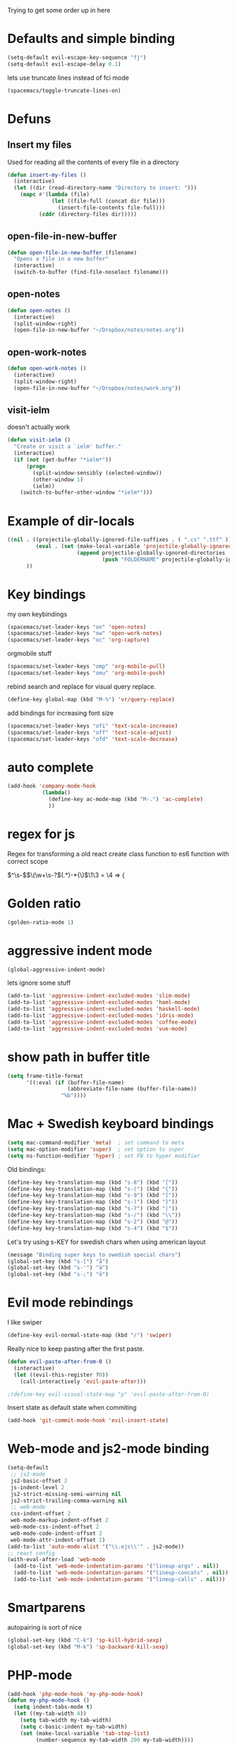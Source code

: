 #+PROPERTY: header-args    :results silent

Trying to get some order up in here
* Defaults and simple binding
  #+BEGIN_SRC emacs-lisp
  (setq-default evil-escape-key-sequence "fj")
  (setq-default evil-escape-delay 0.1)
  #+END_SRC
  lets use truncate lines instead of fci mode
  #+BEGIN_SRC emacs-lisp
  (spacemacs/toggle-truncate-lines-on)
  #+END_SRC

* Defuns 
** Insert my files
   Used for reading all the contents of every file in a directory
   #+BEGIN_SRC emacs-lisp 
  (defun insert-my-files ()
    (interactive)
    (let ((dir (read-directory-name "Directory to insert: ")))
      (mapc #'(lambda (file) 
                (let ((file-full (concat dir file)))
                  (insert-file-contents file-full)))
            (cddr (directory-files dir)))))
   #+END_SRC
   
** open-file-in-new-buffer
   #+BEGIN_SRC emacs-lisp
   (defun open-file-in-new-buffer (filename)
     "Opens a file in a new buffer"
     (interactive)
     (switch-to-buffer (find-file-noselect filename)))
   #+END_SRC

** open-notes
   #+BEGIN_SRC emacs-lisp
      (defun open-notes ()
        (interactive)
        (split-window-right)
        (open-file-in-new-buffer "~/Dropbox/notes/notes.org"))
   #+END_SRC

** open-work-notes
   #+BEGIN_SRC emacs-lisp
      (defun open-work-notes ()
        (interactive)
        (split-window-right)
        (open-file-in-new-buffer "~/Dropbox/notes/work.org"))
   #+END_SRC

** visit-ielm
   doesn't actually work
   #+BEGIN_SRC emacs-lisp
   (defun visit-ielm ()
     "Create or visit a `ielm' buffer."
     (interactive)
     (if (not (get-buffer "*ielm*"))
         (progn
           (split-window-sensibly (selected-window))
           (other-window 1)
           (ielm))
       (switch-to-buffer-other-window "*ielm*")))
   #+END_SRC
   

* Example of dir-locals
#+BEGIN_SRC emacs-lisp :tangle no
((nil . ((projectile-globally-ignored-file-suffixes . ( ".cs" ".ttf" ))
         (eval . (set (make-local-variable 'projectile-globally-ignored-directories)
                      (append projectile-globally-ignored-directories
                              (push "FOLDERNAME" projectile-globally-ignored-files)))))
      ))
#+END_SRC
   
* Key bindings
  my own keybindings
  #+BEGIN_SRC emacs-lisp
 (spacemacs/set-leader-keys "on" 'open-notes)
 (spacemacs/set-leader-keys "ow" 'open-work-notes)
 (spacemacs/set-leader-keys "oc" 'org-capture)
  #+END_SRC
  orgmobile stuff
  #+BEGIN_SRC emacs-lisp
 (spacemacs/set-leader-keys "omp" 'org-mobile-pull)
 (spacemacs/set-leader-keys "omu" 'org-mobile-push)
  #+END_SRC
  rebind search and replace for visual query replace.
  #+BEGIN_SRC emacs-lisp
  (define-key global-map (kbd "M-%") 'vr/query-replace)
  #+END_SRC
  
  add bindings for increasing font size
  #+BEGIN_SRC emacs-lisp
  (spacemacs/set-leader-keys "ofi" 'text-scale-increase)
  (spacemacs/set-leader-keys "off" 'text-scale-adjust)
  (spacemacs/set-leader-keys "ofd" 'text-scale-decrease)
  #+END_SRC

* auto complete
#+BEGIN_SRC emacs-lisp :tangle no
 (add-hook 'company-mode-hook
            (lambda()
              (define-key ac-mode-map (kbd "M-.") 'ac-complete)
              ))
#+END_SRC

* regex for js
  Regex for transforming a old react create class function to es6 function with correct scope

  \(^\s-\)\(\(\w+\s-?\)\((.*)\)\s-*{\)$\1\3 = \4 => {

* Golden ratio
  #+BEGIN_SRC emacs-lisp
  (golden-ratio-mode 1)
  #+END_SRC

* aggressive indent mode
  #+BEGIN_SRC emacs-lisp
(global-aggressive-indent-mode)
  #+END_SRC
  lets ignore some stuff
  #+BEGIN_SRC emacs-lisp
  (add-to-list 'aggressive-indent-excluded-modes 'slim-mode)
  (add-to-list 'aggressive-indent-excluded-modes 'haml-mode)
  (add-to-list 'aggressive-indent-excluded-modes 'haskell-mode)
  (add-to-list 'aggressive-indent-excluded-modes 'idris-mode)
  (add-to-list 'aggressive-indent-excluded-modes 'coffee-mode)
  (add-to-list 'aggressive-indent-excluded-modes 'vue-mode)
  #+END_SRC

* show path in buffer title
  #+BEGIN_SRC emacs-lisp
(setq frame-title-format
      '((:eval (if (buffer-file-name)
                   (abbreviate-file-name (buffer-file-name))
                 "%b"))))
  #+END_SRC

* Mac + Swedish keyboard bindings
  #+BEGIN_SRC emacs-lisp
  (setq mac-command-modifier 'meta)  ; set command to meta
  (setq mac-option-modifier 'super)  ; set option to super
  (setq ns-function-modifier 'hyper) ; set FN to hyper modifier
  #+END_SRC
  
  Old bindings:
  #+BEGIN_SRC emacs-lisp :tangle no
  (define-key key-translation-map (kbd "s-8") (kbd "["))
  (define-key key-translation-map (kbd "s-(") (kbd "{"))
  (define-key key-translation-map (kbd "s-9") (kbd "]"))
  (define-key key-translation-map (kbd "s-)") (kbd "}"))
  (define-key key-translation-map (kbd "s-7") (kbd "|"))
  (define-key key-translation-map (kbd "s-/") (kbd "\\"))
  (define-key key-translation-map (kbd "s-2") (kbd "@"))
  (define-key key-translation-map (kbd "s-4") (kbd "$"))
  #+END_SRC

  Let's try using s-KEY for swedish chars when using american layout
  #+BEGIN_SRC emacs-lisp :tangle no
  (message "Binding super keys to swedish special chars")
  (global-set-key (kbd "s-[") "å")
  (global-set-key (kbd "s-'") "ä")
  (global-set-key (kbd "s-;") "ö")
  #+END_SRC

* Evil mode rebindings
  I like swiper
  #+BEGIN_SRC emacs-lisp
  (define-key evil-normal-state-map (kbd "/") 'swiper)
  #+END_SRC

  Really nice to keep pasting after the first paste.
  #+BEGIN_SRC emacs-lisp :tangle no
  (defun evil-paste-after-from-0 ()
    (interactive)
    (let ((evil-this-register ?0))
      (call-interactively 'evil-paste-after)))

  ;(define-key evil-visual-state-map "p" 'evil-paste-after-from-0)
  #+END_SRC

  Insert state as default state when commiting

  #+BEGIN_SRC emacs-lisp
  (add-hook 'git-commit-mode-hook 'evil-insert-state) 
  #+END_SRC

* Web-mode and js2-mode binding
   #+BEGIN_SRC emacs-lisp
      (setq-default
       ;; js2-mode
       js2-basic-offset 2
       js-indent-level 2
       js2-strict-missing-semi-warning nil
       js2-strict-trailing-comma-warning nil
       ;; web-mode
       css-indent-offset 2
       web-mode-markup-indent-offset 2
       web-mode-css-indent-offset 2
       web-mode-code-indent-offset 2
       web-mode-attr-indent-offset 2)
      (add-to-list 'auto-mode-alist '("\\.ejs\\'" . js2-mode))
      ;; react config
      (with-eval-after-load 'web-mode
        (add-to-list 'web-mode-indentation-params '("lineup-args" . nil))
        (add-to-list 'web-mode-indentation-params '("lineup-concats" . nil))
        (add-to-list 'web-mode-indentation-params '("lineup-calls" . nil)))
   #+END_SRC

* Smartparens
   autopairing is sort of nice
   #+BEGIN_SRC emacs-lisp
      (global-set-key (kbd "C-k") 'sp-kill-hybrid-sexp)
      (global-set-key (kbd "M-k") 'sp-backward-kill-sexp)
   #+END_SRC

* PHP-mode
   #+BEGIN_SRC emacs-lisp
  (add-hook 'php-mode-hook 'my-php-mode-hook)
  (defun my-php-mode-hook ()
    (setq indent-tabs-mode t)
    (let ((my-tab-width 4))
      (setq tab-width my-tab-width)
      (setq c-basic-indent my-tab-width)
      (set (make-local-variable 'tab-stop-list)
           (number-sequence my-tab-width 200 my-tab-width))))
   #+END_SRC

* Org-mode
** org directory setting
   #+BEGIN_SRC emacs-lisp
   (setq org-directory "~/Dropbox/notes/")
   #+END_SRC
** org babel
    #+BEGIN_SRC emacs-lisp
    (with-eval-after-load 'org
      (org-babel-do-load-languages
       'org-babel-load-languages
       '((js         . t)
         (emacs-lisp . t)
         (python     . t)
         (lisp       . t)
         (clojure    . t)
         (dot        . t)
         (shell         . t))))
    #+END_SRC
** indent when newline
   
   Tried org indented, it messed up all my org files... But gonna try it a single file for now
   #+BEGIN_SRC emacs-lisp :tangle no
    (with-eval-after-load 'org
      (setq org-startup-indented t))
   #+END_SRC
   
   I just want a it to indent when pressing return... Anyway have to fix it later.
   
   So by looking into org.el, org-return-indent just calls org-return with the indent-option set to "t", should be able to just rebind the key
   #+BEGIN_SRC emacs-lisp
   (with-eval-after-load 'org
     (define-key org-mode-map (kbd "<return>") 'org-return-indent))
   #+END_SRC
   
** eval in repl with org mode
    #+BEGIN_SRC emacs-lisp :tangle no
    (use-package org-babel-eval-in-repl
     :after org
     :init (setq eir-jump-after-eval nil)
     :config
     (progn
       (define-key org-mode-map (kbd "C-<return>") 'ober-eval-in-repl)
       (define-key org-mode-map (kbd "M-<return>") 'ober-eval-block-in-repl)))
    #+END_SRC

** pretty source code blocks
    #+BEGIN_SRC emacs-lisp
    (with-eval-after-load 'org-ref
      (setq org-edit-src-content-indentation 0
          org-src-tab-acts-natively t
          org-src-fontify-natively t
          org-confirm-babel-evaluate nil
          org-support-shift-select 'always))
    #+END_SRC

** Use org-ref and bibtext stuff
   some defaults
    #+BEGIN_SRC emacs-lisp
    (with-eval-after-load 'org-ref
      (setq org-ref-bibliography-notes "~/Dropbox/notes/reading/index.org"
            org-ref-default-bibliography '("~/Dropbox/notes/reading/index.bib")
            org-ref-pdf-directory "~/Dropbox/notes/reading/lib/")
      (setq bibtex-completion-bibliography "~/Dropbox/notes/reading/index.bib"
            bibtex-completion-library-path "~/Dropbox/notes/reading/lib"
            bibtex-completion-notes-path "~/Dropbox/notes/reading/index.org"))

    #+END_SRC
    I wanna have auto downloads of pds...
    #+BEGIN_SRC emacs-lisp
    (with-eval-after-load 'org-ref
      (require 'doi-utils))
    #+END_SRC
    Nice with book support
    #+BEGIN_SRC emacs-lisp
    (with-eval-after-load 'org-ref
      (require 'org-ref-isbn))
    #+END_SRC
    Sweet with url drag and drop
    #+BEGIN_SRC emacs-lisp
    (with-eval-after-load 'org-ref
      (require 'org-ref-url-utils))
    #+END_SRC
    


** fontify whole line
   Fontify the whole line for headings (with a background color).
   wut? no idea
   #+BEGIN_SRC emacs-lisp
   (with-eval-after-load 'org-ref
     (setq org-fontify-whole-heading-line t))
   #+END_SRC

** add todo files to org agenda
   Should work when not using a remote todo file. This adds my projectile todo files to the agenda
  
   this is not working atm
   #+BEGIN_SRC emacs-lisp :tangle no
   (with-eval-after-load 'org
     (require 'org-projectile)
     ;;(push (org-projectile:todo-files) org-agenda-files)
     (setq org-agenda-files (append org-agenda-files (org-projectile:todo-files))))
   #+END_SRC

   #+BEGIN_SRC emacs-lisp
   (with-eval-after-load 'org-agenda
     (use-package org-projectile
       ;; :bind (("C-c n p" . org-projectile-project-todo-completing-read))
       :config
       (progn
         (setq org-projectile-projects-file
               "~/Dropbox/notes/projects.org")
         (setq org-agenda-files (append org-agenda-files (org-projectile-todo-files)))
         (push (org-projectile-project-todo-entry) org-capture-templates))
       :ensure t))
   #+END_SRC

** org capture templates
   #+BEGIN_SRC emacs-lisp
         (setq org-capture-templates
               '(("n" "Note" entry (file+headline "~/Dropbox/notes/notes.org" "Notes")
                  "* %?\n%T" :prepend t)
                 ("k" "Keybindings" entry (file "~/Dropbox/notes/keybindings.org")
                  "* ~%^{prompt}~ => %^{prompt}\t:keybinding:%^g\n  %t\n  %?" :prepend t :empty-lines 0)
                 ("w" "Work Note" entry (file+headline "~/Dropbox/notes/work.org" "unsorted")
                  "* %?\n%T" :prepend t)
                 ("l" "Link" entry (file+headline "~/Dropbox/notes/stuff.org" "Links")
                  "* %? %^L %^g \n%T" :prepend t)
                 ("b" "Blog idea" entry (file+headline "~/Dropbox/notes/stuff.org" "Blog Topics")
                  "* %?\n%T" :prepend t)
                 ("c" "Culture" entry (file+headline "~/Dropbox/notes/stuff.org" "Culture")
                  "* %? %^L %^g \n%T" :prepend t)
                 ("t" "To Do Item" entry (file+headline "~/Dropbox/notes/TODOs.org" "Todos")
                  "* TODO %?\n%T" :prepend t)
                 ("j" "Journal" entry (file+datetree "~/Dropbox/notes/journal.org")
                  "* %?\nEntered on %U\n  %i\n")
                 ("d" "Dump Code Snippet" entry
                  (file "~/Dropbox/notes/snippets.org")
                  ;; Prompt for tag and language
                  "* %?\t%^g\n#+BEGIN_SRC %^{language}\n\n#+END_SRC")
                 ("s" "Smart Code Snippet" entry (file "~/Dropbox/notes/snippets.org")
                  "* %?\n%(my/org-capture-code-snippet \"%F\")" :empty-lines 1)))
   #+END_SRC

   make smarter snippet into: ~"* %?\t%^g\n%(my/org-capture-code-snippet \"%F\")"~ for tag prompt

   "smarter" code snippets
   stolen from: https://www.reddit.com/r/emacs/comments/8fg34h/capture_code_snippet_using_org_capture_template/dy83k1h/
   #+BEGIN_SRC emacs-lisp
   (defun my/org-capture-get-src-block-string (major-mode)
     "Given a major mode symbol, return the associated org-src block
       string that will enable syntax highlighting for that language

       E.g. tuareg-mode will return 'ocaml', python-mode 'python', etc..."
     (let ((mm (intern (replace-regexp-in-string "-mode" "" (format "%s" major-mode)))))
       (or (car (rassoc mm org-src-lang-modes)) (format "%s" mm))))

   (defun my/org-capture-code-snippet (f)
     (with-current-buffer (find-buffer-visiting f)
       (let ((code-snippet (buffer-substring-no-properties (mark) (point)))
             (func-name (which-function))
             (file-name (buffer-file-name))
             (line-number (line-number-at-pos (region-beginning)))
             (org-src-mode (my/org-capture-get-src-block-string major-mode)))
         (format
          "file:%s::%s
   In ~%s~:
   ,#+BEGIN_SRC %s
   %s
   ,#+END_SRC"
          file-name
          line-number
          func-name
          org-src-mode
          code-snippet))))

   #+END_SRC

   
** insert mode when capturing
  #+BEGIN_SRC emacs-lisp
  (with-eval-after-load 'org
    (add-hook 'org-capture-mode-hook 'evil-insert-state))
  #+END_SRC
** orgmobile
   now for the good stuff
   #+BEGIN_SRC emacs-lisp
   (setq org-mobile-inbox-for-pull "~/Dropbox/notes/flagged.org")
   (setq org-mobile-directory "~/Dropbox/Apps/MobileOrg")
   #+END_SRC
   which files do I want to sync?
   #+BEGIN_SRC emacs-lisp
   (setq org-mobile-files (list "~/Dropbox/notes/journal.org" 
                                "~/Dropbox/notes/stuff.org"
                                "~/Dropbox/notes/TODOs.org"
                                "~/Dropbox/notes/flagged.org"))
   #+END_SRC
** setup org agenda files
   #+BEGIN_SRC emacs-lisp
   (with-eval-after-load 'org
     (setq org-agenda-files (append org-agenda-files (list "~/Dropbox/notes/TODOs.org"
                                                           "~/Dropbox/notes/stuff.org"
                                                           "~/Dropbox/notes/journal.org"
                                                           "~/Dropbox/notes/reading/index.org"
                                                           "~/Dropbox/notes/work.org"
                                                           "~/Dropbox/notes/keybindings.org"
                                                           "~/Dropbox/notes/snippets.org"
                                                           "~/Dropbox/notes/notes.org"))))
   #+END_SRC

** set up places for refile
   #+BEGIN_SRC emacs-lisp
   (with-eval-after-load 'org
     (setq org-refile-targets '((org-agenda-files :maxlevel . 3))))
   #+END_SRC
   
** org agenda custom commands
  #+BEGIN_SRC emacs-lisp
  (with-eval-after-load 'org
    (setq org-agenda-custom-commands
          '(("k" "Keybindings view"
             ((tags "keybinding"
                    (
                     (org-agenda-overriding-header "Keybindings:")
                     (org-agenda-prefix-format "")
                     )
                    )))
            ("a" "Agenda and all TODOs"
             ((agenda "")
              (alltodo "")))

            ("p" "Project TODOs"
             ((todo ""
                       (
                        (org-agenda-files '("~/Dropbox/notes//projects.org"))
                        (org-tags-match-list-sublevels 'indented)
                        (org-todos-match-list-sublevels 'indented)
                        (org-agenda-prefix-format "%c: %l")
                        ;;(org-columns t)
                        ;;(ps-number-of-columns 2)
                        ;;(org-agenda-compact-blocks t)
                        ;;(ps-landscape-mode t)
                        )
                        )))

             ;; TODO
             ("n" "Notes"
              ((agenda "")
               (alltodo ""))
              (org-tags-match-list-sublevels t))

             )))
  #+END_SRC

* All the icons
  spaceline support
  #+BEGIN_SRC emacs-lisp :tangle no
  (use-package spaceline-all-the-icons 
    :after spaceline
    :config (spaceline-all-the-icons-theme))
  #+END_SRC
  
* clojure
  #+BEGIN_SRC emacs-lisp
  (evil-set-initial-state 'cider-browse-spec-mode 'insert)
  (evil-set-initial-state 'cider-browse-spec-view-mode 'insert)
  (evil-set-initial-state 'cider-browse-spec-example-mode 'insert)
  (evil-set-initial-state 'cider-macroexpansion-mode 'insert)
  #+END_SRC

it's not sending the right sexp to the repl... this makes it work as it should
#+BEGIN_SRC emacs-lisp
(defun blasut/fix-last-sexp-point-when-using-evil (orig-fun &rest args)
  "In normal-state or motion-state, last sexp ends at point."
  (if (or (evil-normal-state-p) (evil-motion-state-p))
      (save-excursion
        (unless (or (eobp) (eolp)) (forward-char))
        (apply orig-fun args))
    (apply orig-fun args)))
#+END_SRC

using the newer advice system
#+BEGIN_SRC emacs-lisp
(advice-add 'cider-last-sexp :around #'blasut/fix-last-sexp-point-when-using-evil)
#+END_SRC

REPLs are the new black
#+BEGIN_SRC emacs-lisp
(add-to-list 'auto-mode-alist '("\\.clj.repl\\'" . clojure-mode))
#+END_SRC

pretty print by default
#+BEGIN_SRC emacs-lisp
(setq cider-repl-use-pretty-printing t)
#+END_SRC

while debugging, save a let with the current locals
#+BEGIN_SRC emacs-lisp
(defun cider-debug-create-local-let (start end)
  (interactive "r")
  (if cider--debug-mode-response
      (nrepl-dbind-response cider--debug-mode-response (locals)
        (let* ((code (buffer-substring-no-properties start end))
               (bindings (apply #'append locals))
               (formatted-bindings (mapconcat 'identity bindings " ")))
          (kill-new (format "(let [%s]\n %s)" formatted-bindings code))
          (message "copied let form to kill ring")))
    (message "No debugging information found.")))
#+END_SRC

** inf clojure mode
   setting:
   #+BEGIN_SRC emacs-lisp
   (defcustom clojure-inf-repl-command "clj"
     "Command to use for inferior lisp repl with clojure")
   #+END_SRC
   and the command:
   #+BEGIN_SRC emacs-lisp
   (defun clojure-inf-repl ()
    "Start inf repl"
    (interactive)
    (run-lisp clojure-inf-repl-command))
   #+END_SRC
   
* lisp mode
  lisp mode is for all lisps that are NOT emacs-lisp. Not sure if this doesn't work well with cider
#+BEGIN_SRC emacs-lisp
(add-hook 'lisp-mode-hook 'prettify-symbols-mode)
#+END_SRC

want it to work for slime aswell
#+BEGIN_SRC emacs-lisp
(advice-add 'slime-eval-last-expression-in-repl :around #'blasut/fix-last-sexp-point-when-using-evil)
#+END_SRC

and I don't want slime eval to change my current buffer...
#+BEGIN_SRC emacs-lisp
(defun blasut/slime-eval-last-expression-in-repl (args)
  (interactive "p")
  (let ((script-buffer (current-buffer))
        (res (slime-eval-last-expression-in-repl args)))
    (pop-to-buffer script-buffer t)
    res))

(defun blasut/slime-eval-last-expression-in-repl-focus (args)
  (interactive "p")
  (slime-eval-last-expression-in-repl args)
  (evil-insert-mode))
#+END_SRC
hook it up
#+BEGIN_SRC emacs-lisp
(spacemacs/set-leader-keys-for-major-mode 'lisp-mode "se" 'blasut/slime-eval-last-expression-in-repl)
(spacemacs/set-leader-keys-for-major-mode 'lisp-mode "sE" 'blasut/slime-eval-last-expression-in-repl-focus)
#+END_SRC

* elisp
this should probably not be here, maybe in the spacemacs layer?
anyway check out: https://github.com/syl20bnr/spacemacs/pull/4647/files

might be a good start to "fix" the elisp layer
  #+BEGIN_SRC emacs-lisp
    (defun blasut/my-edebug ()
      (progn
          (evilified-state-evilify-map edebug-mode-map
            :eval-after-load edebug
            :bindings
            ;; normal by spacemacs
            "a" 'edebug-stop
            "s" 'edebug-step-mode
            "S" 'edebug-next-mode

            ;; the rest default bindings... fixed for spacemacs
            "B" 'edebug-next-breakpoint
            "C" 'edebug-Continue-fast-mode
            "E" 'edebug-visit-eval-list
            "G" 'edebug-Go-nonstop-mode
            "I" 'edebug-instrument-callee
            "P" 'edebug-view-outside
            "Q" 'edebug-top-level-nonstop
            ;; "S" 'edebug-stop
            "T" 'edebug-Trace-fast-mode
            "W" 'edebug-toggle-save-windows
            "X" 'edebug-set-global-break-condition
            "b" 'edebug-set-breakpoint
            "c" 'edebug-continue-mode
            "d" 'edebug-backtrace
            "e" 'edebug-eval-expression
            "f" 'edebug-forward-sexp
            "g" 'edebug-go-mode
            "h" 'edebug-goto-here
            "i" 'edebug-step-in
            "n" 'edebug-next-mode
            "o" 'edebug-step-out
            "p" 'edebug-bounce-point
            "q" 'top-level
            "r" 'edebug-previous-result
            "t" 'edebug-trace-mode
            "u" 'edebug-unset-breakpoint
            "v" 'edebug-view-outside
            "w" 'edebug-where
            "x" 'edebug-set-conditional-breakpoint
            )
      


          (evilified-state-evilify-map edebug-eval-mode-map
            :eval-after-load edebug
            :bindings
            "a" 'edebug-stop
            "s" 'edebug-step-mode
            "S" 'edebug-next-mode

            ;; the rest default bindings... fixed for spacemacs
            "B" 'edebug-next-breakpoint
            "C" 'edebug-Continue-fast-mode
            "E" 'edebug-visit-eval-list
            "G" 'edebug-Go-nonstop-mode
            "I" 'edebug-instrument-callee
            "P" 'edebug-view-outside
            "Q" 'edebug-top-level-nonstop
            ;; "S" 'edebug-stop
            "T" 'edebug-Trace-fast-mode
            "W" 'edebug-toggle-save-windows
            "X" 'edebug-set-global-break-condition
            "b" 'edebug-set-breakpoint
            "c" 'edebug-continue-mode
            "d" 'edebug-backtrace
            "e" 'edebug-eval-expression
            "f" 'edebug-forward-sexp
            "g" 'edebug-go-mode
            "h" 'edebug-goto-here
            "i" 'edebug-step-in
            "n" 'edebug-next-mode
            "o" 'edebug-step-out
            "p" 'edebug-bounce-point
            "q" 'top-level
            "r" 'edebug-previous-result
            "t" 'edebug-trace-mode
            "u" 'edebug-unset-breakpoint
            "v" 'edebug-view-outside
            "w" 'edebug-where
            "x" 'edebug-set-conditional-breakpoint)))
#+END_SRC

#+BEGIN_SRC emacs-lisp
(blasut/my-edebug)
#+END_SRC

* ivy
  use ivy-rich, it's nice for switching buffers
  #+BEGIN_SRC emacs-lisp :tangle no
(require 'ivy-rich)
(ivy-set-display-transformer 'ivy-switch-buffer 'ivy-rich-switch-buffer-transformer)
(setq ivy-rich-abbreviate-paths t)
  #+END_SRC
  todo: maybe use use-package?

* which function mode
  the default is ??? but n/a is nicer I think
  #+BEGIN_SRC emacs-lisp
  (which-function-mode)
  (setq which-func-unknown "n/a")
  #+END_SRC

* flycheck mode
  hopefully make flycheck faster, only check when saving file
  #+BEGIN_SRC emacs-lisp
(setq flycheck-check-syntax-automatically '(save mode-enable))
  #+END_SRC
  the default value was '(save idle-change new-line mode-enabled)
* Ruby mode
  Include cap files as ruby files
  #+BEGIN_SRC emacs-lisp
  (add-to-list 'auto-mode-alist '("\\.cap\\'" . ruby-mode))
  #+END_SRC
  
* when .enving
  #+BEGIN_SRC emacs-lisp
(add-to-list 'auto-mode-alist '("\\.env\\'" . sh-mode))
  #+END_SRC
  
  
* elixir mode

  I should add the source code...
  #+BEGIN_SRC emacs-lisp
   ; (setq alchemist-goto-erlang-source-dir "/path/to/erlang/source/") 
    (setq alchemist-goto-elixir-source-dir "~/code/elixir/")
  #+END_SRC

  add support for jumping back from erlang mode
  #+BEGIN_SRC emacs-lisp :tangle no
  (defun custom-erlang-mode-hook ()
    (define-key erlang-mode-map (kbd "M-,") 'alchemist-goto-jump-back))

  (add-hook 'erlang-mode-hook 'custom-erlang-mode-hook)
  #+END_SRC

* dired
  add collapsed mode
  #+BEGIN_SRC emacs-lisp
  (use-package dired-collapse
    :config
    (progn
      (add-hook 'dired-mode-hook #'dired-collapse-mode)))
  #+END_SRC
  
  add subtree mode
  #+BEGIN_SRC emacs-lisp :tangle no
  (use-package dired-subtree
    :config
    (progn
      (bind-keys :map dired-mode-map
                 ("i" . dired-subtree-insert)
                 (";" . dired-subtree-remove)
                 ("C-;" . dired-subtree-remove))
      (add-hook 'dired-mode-hook #'dired-subtree-mode)))
  #+END_SRC
